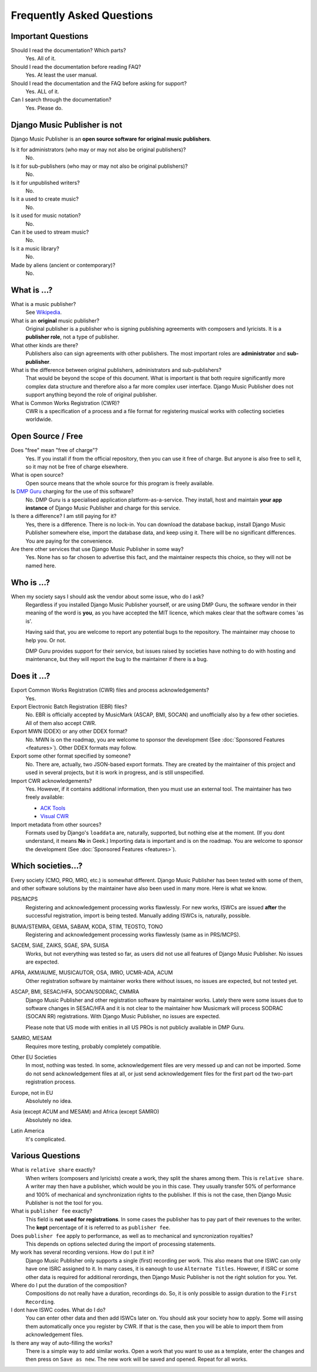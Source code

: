 Frequently Asked Questions
==========================


Important Questions
+++++++++++++++++++

Should I read the documentation? Which parts?
	Yes. All of it.

Should I read the documentation before reading FAQ?
	Yes. At least the user manual.

Should I read the documentation and the FAQ before asking for support?
	Yes. ALL of it.

Can I search through the documentation?
	Yes. Please do.
	

Django Music Publisher is not
+++++++++++++++++++++++++++++

Django Music Publisher is an **open source software for original music publishers**.

Is it for administrators (who may or may not also be original publishers)?
	No.

Is it for sub-publishers (who may or may not also be original publishers)?
	No.

Is it for unpublished writers?
	No.

Is it a used to create music?
	No.

Is it used for music notation?
	No. 

Can it be used to stream music?
	No.

Is it a music library?
	No.

Made by aliens (ancient or contemporary)?
	No.


What is ...?
++++++++++++

What is a music publisher?
	See `Wikipedia <https://en.wikipedia.org/wiki/Music_publisher_(popular_music)>`_.

What is an **original** music publisher?
	Original publisher is a publisher who is signing publishing agreements with composers and lyricists. It is a **publisher role**, not a type of publisher.

What other kinds are there?
	Publishers also can sign agreements with other publishers. The most important roles are **administrator** and **sub-publisher**.

What is the difference between original publishers, administrators and sub-publishers?
	That would be beyond the scope of this document. What is important is that both require significantly more complex data structure and therefore also a far more complex user interface. Django Music Publisher does not support anything beyond the role of original publisher.

What is Common Works Registration (CWR)?
	CWR is a specification of a process and a file format for registering musical works with collecting societies worldwide.


Open Source / Free
++++++++++++++++++

Does "free" mean "free of charge"?
	Yes. If you install if from the official repository, then you can use it free of charge. 
	But anyone is also free to sell it, so it may not be free of charge elsewhere.

What is open source?
	Open source means that the whole source for this program is freely available.

Is `DMP Guru <https://dmp.guru>`_ charging for the use of this software?
	No. DMP Guru is a specialised application platform-as-a-service. They install, host and 
	maintain **your app instance** of Django Music Publisher and charge for this service.

Is there a difference? I am still paying for it?
	Yes, there is a difference. There is no lock-in. You can download the database backup, install 
	Django Music Publisher somewhere else, import the database data, and keep using it. There will
	be no significant differences. You are paying for the convenience.

Are there other services that use Django Music Publisher in some way?
	Yes. None has so far chosen to advertise this fact, and the maintainer respects this choice, so
	they will not be named here.


Who is ...?
+++++++++++

When my society says I should ask the vendor about some issue, who do I ask?
	Regardless if you installed Django Music Publisher yourself, or are using DMP Guru, the
	software vendor in their meaning of the word is **you**, as you have accepted the MIT licence,
	which makes clear that the software comes 'as is'.

	Having said that, you are welcome to report any potential bugs to the repository. The maintainer 
	may choose to help you. Or not.

	DMP Guru provides support for their service, but issues raised by societies have nothing to do
	with hosting and maintenance, but they will report the bug to the maintainer if there is a bug.


Does it ...?
+++++++++++++++

Export Common Works Registration (CWR) files and process acknowledgements?
	Yes.

Export Electronic Batch Registration (EBR) files?
	No. EBR is officially accepted by MusicMark (ASCAP, BMI, SOCAN) and 
	unofficially also by a few other societies. All of them also accept CWR.

Export MWN (DDEX) or any other DDEX format?
	No. MWN is on the roadmap, you are welcome to sponsor the development (See :doc:`Sponsored Features <features>`). Other 
	DDEX formats may follow.

Export some other format specified by someone?
	No. There are, actually, two JSON-based export formats. They are created by the maintainer of this project and used in several projects, but it is work in progress, and is still unspecified.

Import CWR acknowledgements?
	Yes. However, if it contains additional information, then you must use an external tool. The maintainer has two freely available:

	* `ACK Tools <https://matijakolaric.com/free/cwr-x-ack-tool/>`_	
	* `Visual CWR <https://matijakolaric.com/free/cwr-syntax-highlighter/>`_	

Import metadata from other sources?
	Formats used by Django's ``loaddata`` are, naturally, supported, but nothing else at the moment. (If you dont understand, it means **No** in Geek.) Importing data is important and is on the roadmap. You are welcome to sponsor the development (See :doc:`Sponsored Features <features>`).


Which societies...?
+++++++++++++++++++

Every society (CMO, PRO, MRO, etc.) is somewhat different. Django Music Publisher has been tested with some of them, and other software solutions by the maintainer have also been used in many more. Here is what we know.

PRS/MCPS
	Registering and acknowledgement processing works flawlessly. For new works, ISWCs are issued **after** the successful registration, import is being tested. Manually adding ISWCs is, naturally, possible.

BUMA/STEMRA, GEMA, SABAM, KODA, STIM, TEOSTO, TONO
	Registering and acknowledgement processing works flawlessly (same as in PRS/MCPS).  

SACEM, SIAE, ZAIKS, SGAE, SPA, SUISA
	Works, but not everything was tested so far, as users did not use all features of Django Music Publisher. No issues are expected.

APRA, AKM/AUME, MUSICAUTOR, OSA, IMRO, UCMR-ADA, ACUM
    Other registration software by maintainer works there without issues, no issues are expected, but not tested yet.

ASCAP, BMI, SESAC/HFA, SOCAN/SODRAC, CMMRA
    Django Music Publisher and other registration software by maintainer works. Lately there were some issues due to software changes in SESAC/HFA and it is not clear to the maintainer how Musicmark will process SODRAC (SOCAN RR) registrations. With Django Music Publisher, no issues are expected. 

    Please note that US mode with enities in all US PROs is not publicly available in DMP Guru.

SAMRO, MESAM
	Requires more testing, probably completely compatible.

Other EU Societies
	In most, nothing was tested. In some, acknowledgement files are very messed up and can not be imported. Some do not send acknowledgement files at all, or just send acknowledgement files for the first part od the two-part registration process.

Europe, not in EU
	Absolutely no idea.

Asia (except ACUM and MESAM) and Africa (except SAMRO)
	Absolutely no idea.

Latin America
	It's complicated.


Various Questions
++++++++++++++++++++++++++++++++

What is ``relative share`` exactly?
	When writers (composers and lyricists) create a work, they split the shares among them. This is ``relative share``. A writer may then have a publisher, which would be you in this case. They usually transfer 50% of performance and 100% of mechanical and synchronization rights to the publisher. If this is not the case, then Django Music Publisher is not the tool for you.

What is ``publisher fee`` exactly?
	This field is **not used for registrations**. In some cases the publisher has to pay part of their revenues to the writer. The **kept** percentage of it is referred to as ``publisher fee``.

Does ``publisher fee`` apply to performance, as well as to mechanical and syncronization royalties?
	This depends on options selected during the import of processing statements.


My work has several recording versions. How do I put it in?
	Django Music Publisher only supports a single (first) recording per work.
	This also means that one ISWC can only have one ISRC assigned to it.
	In many cases, it is eanough to use ``Alternate Titles``. However, if ISRC or some other data is required for additional rerordings, then Django Music Publisher is not the right solution for you. Yet.

Where do I put the duration of the composition?
	Compositions do not really have a duration, recordings do. So, it is only possible to assign duration to the ``First Recording``.

I dont have ISWC codes. What do I do?
	You can enter other data and then add ISWCs later on. You should ask your society how to apply. Some will assing them automatically once you register by CWR. If that is the case, then you will be able to import them from acknowledgement files.

Is there any way of auto-filling the works?
	There is a simple way to add similar works. Open a work that you want to use as a template, enter the changes and then press on ``Save as new``. The new work will be saved and opened. Repeat for all works.
